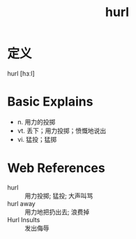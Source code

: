 #+title: hurl
#+roam_tags:英语单词

* 定义
  
hurl [hɜːl]

* Basic Explains
- n. 用力的投掷
- vt. 丢下；用力投掷；愤慨地说出
- vi. 猛投；猛掷

* Web References
- hurl :: 用力投掷; 猛投; 大声叫骂
- hurl away :: 用力地把扔出去; 浪费掉
- Hurl Insults :: 发出侮辱
